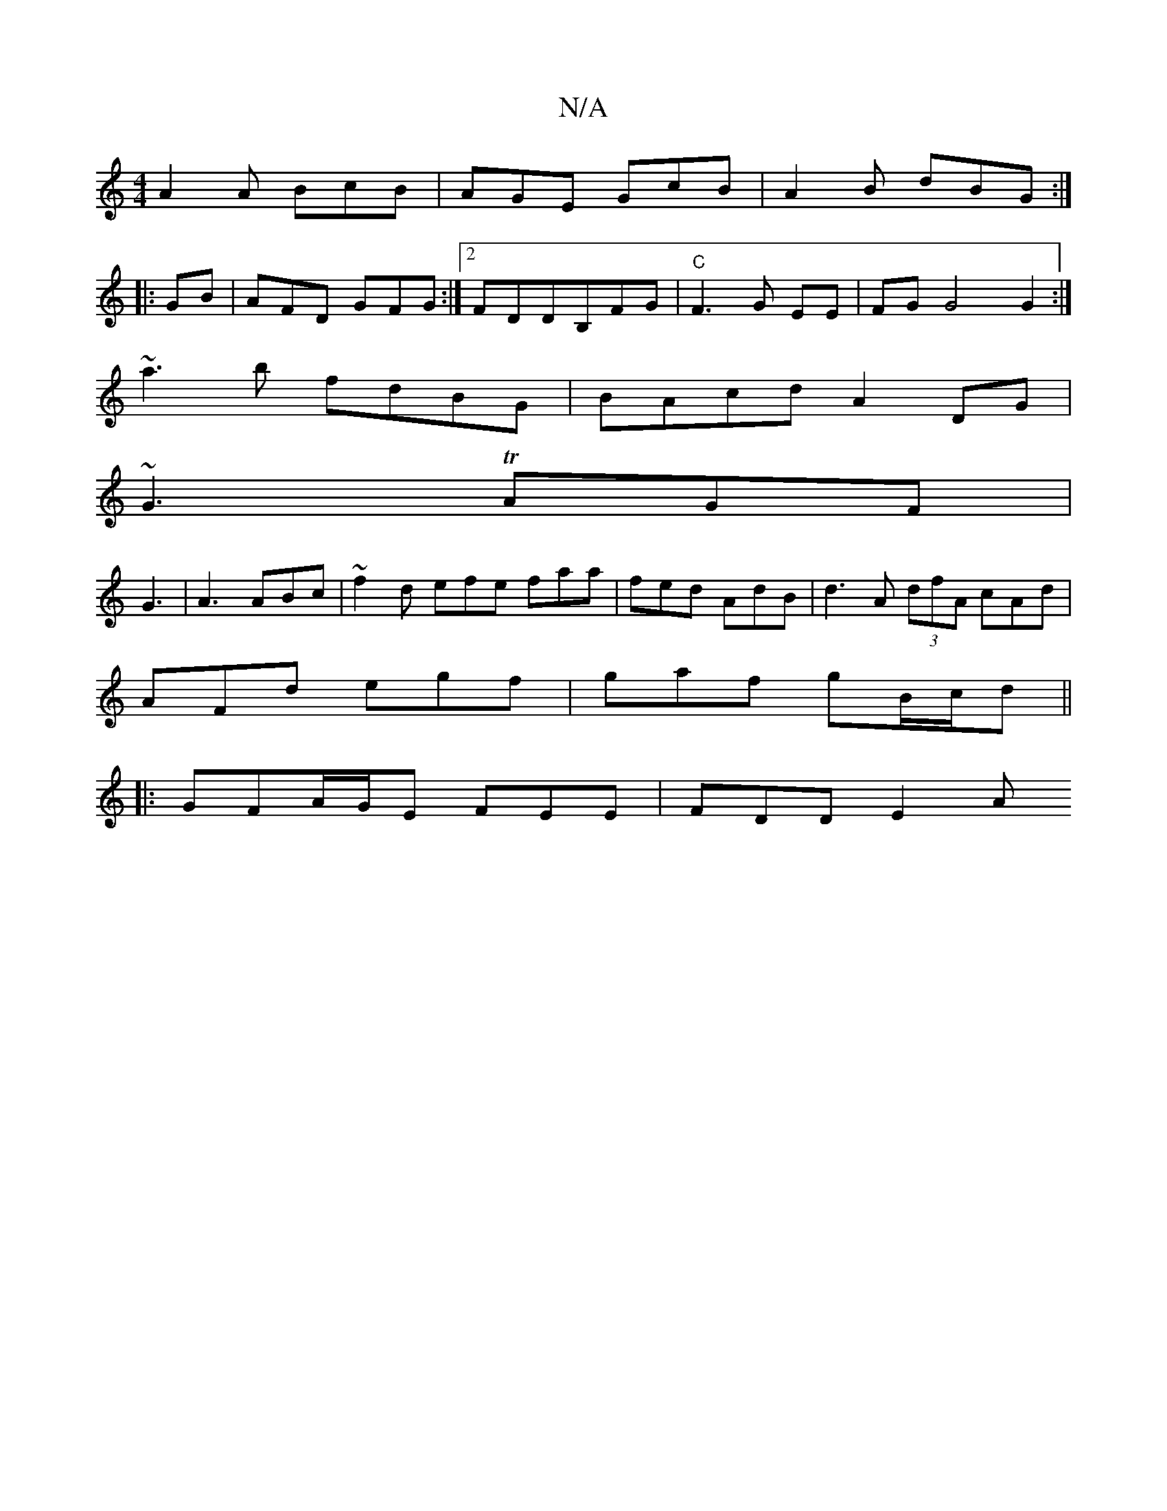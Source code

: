 X:1
T:N/A
M:4/4
R:N/A
K:Cmajor
A2A BcB|AGE GcB|A2B dBG:|
|:
|: GB |AFD GFG :|2 FDDB,FG|"C"F3G EE|FG G4 G2:|
~a3b fdBG|BAcd A2DG|
~G3TAGF |
G3|A3 ABc|~f2d efe faa|fed AdB | d3- A (3dfA cAd|
AFd egf|gaf gB/c/d||
|:GFA/G/E FEE|FDD E2A